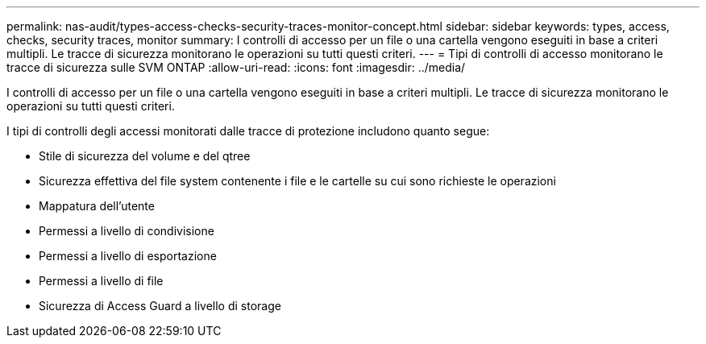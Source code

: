 ---
permalink: nas-audit/types-access-checks-security-traces-monitor-concept.html 
sidebar: sidebar 
keywords: types, access, checks, security traces, monitor 
summary: I controlli di accesso per un file o una cartella vengono eseguiti in base a criteri multipli. Le tracce di sicurezza monitorano le operazioni su tutti questi criteri. 
---
= Tipi di controlli di accesso monitorano le tracce di sicurezza sulle SVM ONTAP
:allow-uri-read: 
:icons: font
:imagesdir: ../media/


[role="lead"]
I controlli di accesso per un file o una cartella vengono eseguiti in base a criteri multipli. Le tracce di sicurezza monitorano le operazioni su tutti questi criteri.

I tipi di controlli degli accessi monitorati dalle tracce di protezione includono quanto segue:

* Stile di sicurezza del volume e del qtree
* Sicurezza effettiva del file system contenente i file e le cartelle su cui sono richieste le operazioni
* Mappatura dell'utente
* Permessi a livello di condivisione
* Permessi a livello di esportazione
* Permessi a livello di file
* Sicurezza di Access Guard a livello di storage

